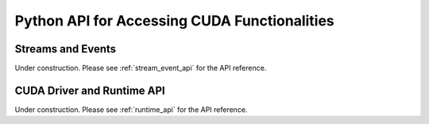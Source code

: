 Python API for Accessing CUDA Functionalities
=============================================

.. _cuda_stream_event:

Streams and Events
------------------

Under construction. Please see :ref:`stream_event_api` for the API reference.


CUDA Driver and Runtime API
---------------------------

Under construction. Please see :ref:`runtime_api` for the API reference.
